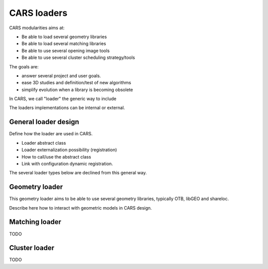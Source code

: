 =================
CARS loaders
=================


CARS modularities aims at:

- Be able to load several geometry libraries
- Be able to load several matching libraries
- Be able to use several opening image tools
- Be able to use several cluster scheduling strategy/tools

The goals are:

- answer several project and user goals.
- ease 3D studies and definition/test of new algorithms
- simplify evolution when a library is becoming obsolete

In CARS, we call "loader" the generic way to include

The loaders implementations can be internal or external.

General loader design
=====================

Define how the loader are used in CARS.

- Loader abstract class
- Loader externalization possibility (registration)
- How to call/use the abstract class
- Link with configuration dynamic registration.

The several loader types below are declined from this general way.

Geometry loader
===============

This geometry loader aims to be able to use several geometry libraries, typically OTB, libGEO and shareloc.

Describe here how to interact with geometric models in CARS design.



Matching loader
===============

TODO

Cluster loader
==============

TODO
